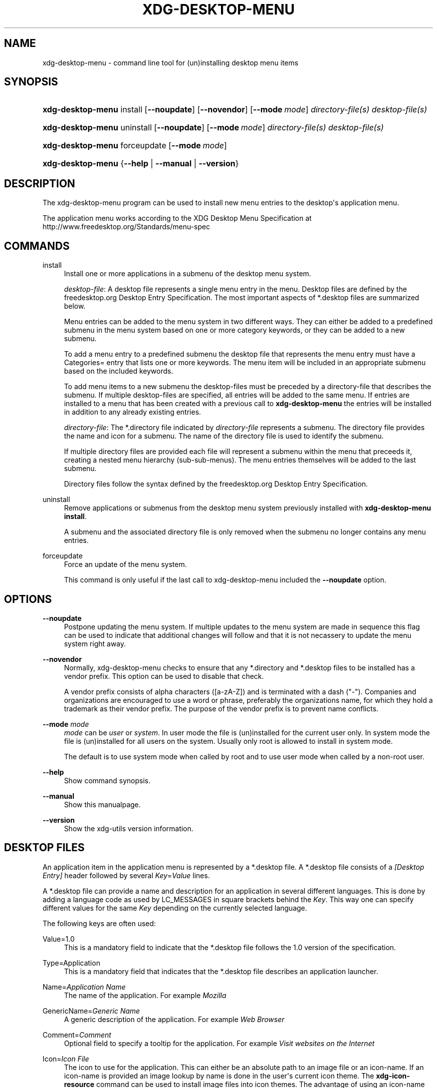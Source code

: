 '\" t
.\"     Title: xdg-desktop-menu
.\"    Author: Kevin Krammer
.\" Generator: DocBook XSL Stylesheets v1.75.2 <http://docbook.sf.net/>
.\"      Date: 12/31/2010
.\"    Manual: xdg-desktop-menu Manual
.\"    Source: xdg-utils 1.0
.\"  Language: English
.\"
.TH "XDG\-DESKTOP\-MENU" "1" "12/31/2010" "xdg-utils 1.0" "xdg-desktop-menu Manual"
.\" -----------------------------------------------------------------
.\" * Define some portability stuff
.\" -----------------------------------------------------------------
.\" ~~~~~~~~~~~~~~~~~~~~~~~~~~~~~~~~~~~~~~~~~~~~~~~~~~~~~~~~~~~~~~~~~
.\" http://bugs.debian.org/507673
.\" http://lists.gnu.org/archive/html/groff/2009-02/msg00013.html
.\" ~~~~~~~~~~~~~~~~~~~~~~~~~~~~~~~~~~~~~~~~~~~~~~~~~~~~~~~~~~~~~~~~~
.ie \n(.g .ds Aq \(aq
.el       .ds Aq '
.\" -----------------------------------------------------------------
.\" * set default formatting
.\" -----------------------------------------------------------------
.\" disable hyphenation
.nh
.\" disable justification (adjust text to left margin only)
.ad l
.\" -----------------------------------------------------------------
.\" * MAIN CONTENT STARTS HERE *
.\" -----------------------------------------------------------------
.SH "NAME"
xdg-desktop-menu \- command line tool for (un)installing desktop menu items
.SH "SYNOPSIS"
.HP \w'\fBxdg\-desktop\-menu\fR\ 'u
\fBxdg\-desktop\-menu\fR install [\fB\-\-noupdate\fR] [\fB\-\-novendor\fR] [\fB\-\-mode\ \fR\fB\fImode\fR\fR] \fIdirectory\-file(s)\fR \fIdesktop\-file(s)\fR
.HP \w'\fBxdg\-desktop\-menu\fR\ 'u
\fBxdg\-desktop\-menu\fR uninstall [\fB\-\-noupdate\fR] [\fB\-\-mode\ \fR\fB\fImode\fR\fR] \fIdirectory\-file(s)\fR \fIdesktop\-file(s)\fR
.HP \w'\fBxdg\-desktop\-menu\fR\ 'u
\fBxdg\-desktop\-menu\fR forceupdate [\fB\-\-mode\ \fR\fB\fImode\fR\fR]
.HP \w'\fBxdg\-desktop\-menu\fR\ 'u
\fBxdg\-desktop\-menu\fR {\fB\-\-help\fR | \fB\-\-manual\fR | \fB\-\-version\fR}
.SH "DESCRIPTION"
.PP
The xdg\-desktop\-menu program can be used to install new menu entries to the desktop\*(Aqs application menu\&.
.PP
The application menu works according to the XDG Desktop Menu Specification at http://www\&.freedesktop\&.org/Standards/menu\-spec
.SH "COMMANDS"
.PP
install
.RS 4
Install one or more applications in a submenu of the desktop menu system\&.
.sp
\fIdesktop\-file\fR: A desktop file represents a single menu entry in the menu\&. Desktop files are defined by the freedesktop\&.org Desktop Entry Specification\&. The most important aspects of *\&.desktop files are summarized below\&.
.sp
Menu entries can be added to the menu system in two different ways\&. They can either be added to a predefined submenu in the menu system based on one or more category keywords, or they can be added to a new submenu\&.
.sp
To add a menu entry to a predefined submenu the desktop file that represents the menu entry must have a Categories= entry that lists one or more keywords\&. The menu item will be included in an appropriate submenu based on the included keywords\&.
.sp
To add menu items to a new submenu the desktop\-files must be preceded by a directory\-file that describes the submenu\&. If multiple desktop\-files are specified, all entries will be added to the same menu\&. If entries are installed to a menu that has been created with a previous call to
\fBxdg\-desktop\-menu\fR
the entries will be installed in addition to any already existing entries\&.
.sp
\fIdirectory\-file\fR: The *\&.directory file indicated by
\fIdirectory\-file\fR
represents a submenu\&. The directory file provides the name and icon for a submenu\&. The name of the directory file is used to identify the submenu\&.
.sp
If multiple directory files are provided each file will represent a submenu within the menu that preceeds it, creating a nested menu hierarchy (sub\-sub\-menus)\&. The menu entries themselves will be added to the last submenu\&.
.sp
Directory files follow the syntax defined by the freedesktop\&.org Desktop Entry Specification\&.
.RE
.PP
uninstall
.RS 4
Remove applications or submenus from the desktop menu system previously installed with
\fBxdg\-desktop\-menu install\fR\&.
.sp
A submenu and the associated directory file is only removed when the submenu no longer contains any menu entries\&.
.RE
.PP
forceupdate
.RS 4
Force an update of the menu system\&.
.sp
This command is only useful if the last call to xdg\-desktop\-menu included the
\fB\-\-noupdate\fR
option\&.
.RE
.SH "OPTIONS"
.PP
\fB\-\-noupdate\fR
.RS 4
Postpone updating the menu system\&. If multiple updates to the menu system are made in sequence this flag can be used to indicate that additional changes will follow and that it is not necassery to update the menu system right away\&.
.RE
.PP
\fB\-\-novendor\fR
.RS 4
Normally, xdg\-desktop\-menu checks to ensure that any *\&.directory and *\&.desktop files to be installed has a vendor prefix\&. This option can be used to disable that check\&.
.sp
A vendor prefix consists of alpha characters ([a\-zA\-Z]) and is terminated with a dash ("\-")\&. Companies and organizations are encouraged to use a word or phrase, preferably the organizations name, for which they hold a trademark as their vendor prefix\&. The purpose of the vendor prefix is to prevent name conflicts\&.
.RE
.PP
\fB\-\-mode\fR \fImode\fR
.RS 4
\fImode\fR
can be
\fIuser\fR
or
\fIsystem\fR\&. In user mode the file is (un)installed for the current user only\&. In system mode the file is (un)installed for all users on the system\&. Usually only root is allowed to install in system mode\&.
.sp
The default is to use system mode when called by root and to use user mode when called by a non\-root user\&.
.RE
.PP
\fB\-\-help\fR
.RS 4
Show command synopsis\&.
.RE
.PP
\fB\-\-manual\fR
.RS 4
Show this manualpage\&.
.RE
.PP
\fB\-\-version\fR
.RS 4
Show the xdg\-utils version information\&.
.RE
.SH "DESKTOP FILES"
.PP
An application item in the application menu is represented by a *\&.desktop file\&. A *\&.desktop file consists of a
\fI[Desktop Entry]\fR
header followed by several
\fIKey\fR=\fIValue\fR
lines\&.
.PP
A *\&.desktop file can provide a name and description for an application in several different languages\&. This is done by adding a language code as used by LC_MESSAGES in square brackets behind the
\fIKey\fR\&. This way one can specify different values for the same
\fIKey\fR
depending on the currently selected language\&.
.PP
The following keys are often used:
.PP
Value=1\&.0
.RS 4
This is a mandatory field to indicate that the *\&.desktop file follows the 1\&.0 version of the specification\&.
.RE
.PP
Type=Application
.RS 4
This is a mandatory field that indicates that the *\&.desktop file describes an application launcher\&.
.RE
.PP
Name=\fIApplication Name\fR
.RS 4
The name of the application\&. For example
\fIMozilla\fR
.RE
.PP
GenericName=\fIGeneric Name\fR
.RS 4
A generic description of the application\&. For example
\fIWeb Browser\fR
.RE
.PP
Comment=\fIComment\fR
.RS 4
Optional field to specify a tooltip for the application\&. For example
\fIVisit websites on the Internet\fR
.RE
.PP
Icon=\fIIcon File\fR
.RS 4
The icon to use for the application\&. This can either be an absolute path to an image file or an icon\-name\&. If an icon\-name is provided an image lookup by name is done in the user\*(Aqs current icon theme\&. The
\fBxdg\-icon\-resource\fR
command can be used to install image files into icon themes\&. The advantage of using an icon\-name instead of an absolute path is that with an icon\-name the application icon can be provided in several different sizes as well as in several differently themed styles\&.
.RE
.PP
Exec=\fICommand Line\fR
.RS 4
The command line to start the application\&. If the application can open files the %f placeholder should be specified\&. When a file is dropped on the application launcher the %f is replaced with the file path of the dropped file\&. If multiple files can be specified on the command line the %F placeholder should be used instead of %f\&. If the application is able to open URLs in addition to local files then %u or %U can be used instead of %f or %F\&.
.RE
.PP
Categories=\fICategories\fR
.RS 4
A list of categories separated by semi\-colons\&. A category is a keyword that describes and classifies the application\&. By default applications are organized in the application menu based on category\&. When menu entries are explicitly assigned to a new submenu it is not necassery to list any categories\&.
.sp
When using categories it is recommended to include one of the following categories: AudioVideo, Development, Education, Game, Graphics, Network, Office, Settings, System, Utility\&.
.sp
See Appendix A of the XDG Desktop Menu Specification for information about additional categories\&. http://standards\&.freedesktop\&.org/menu\-spec/menu\-spec\-1\&.0\&.html
.RE
.PP
MimeType=\fIMimetypes\fR
.RS 4
A list of mimetypes separated by semi\-colons\&. This field is used to indicate which file types the application is able to open\&.
.RE
.PP
For a complete oveview of the *\&.desktop file format please visit http://www\&.freedesktop\&.org/wiki/Standards/desktop\-entry\-spec
.SH "DIRECTORY FILES"
.PP
The appearance of submenu in the application menu is provided by a *\&.directory file\&. In particular it provides the title of the submenu and a possible icon\&. A *\&.directory file consists of a
\fI[Desktop Entry]\fR
header followed by several
\fIKey\fR=\fIValue\fR
lines\&.
.PP
A *\&.directory file can provide a title (name) for the submenu in several different languages\&. This is done by adding a language code as used by LC_MESSAGES in square brackets behind the
\fIKey\fR\&. This way one can specify different values for the same
\fIKey\fR
depending on the currently selected language\&.
.PP
The following keys are relevqnt for submenus:
.PP
Value=1\&.0
.RS 4
This is a mandatory field to indicate that the *\&.directory file follows the 1\&.0 version of the Desktop Entry specification\&.
.RE
.PP
Type=Directory
.RS 4
This is a mandatory field that indicates that the *\&.directory file describes a submenu\&.
.RE
.PP
Name=\fIMenu Name\fR
.RS 4
The title of submenu\&. For example
\fIMozilla\fR
.RE
.PP
Comment=\fIComment\fR
.RS 4
Optional field to specify a tooltip for the submenu\&.
.RE
.PP
Icon=\fIIcon File\fR
.RS 4
The icon to use for the submenu\&. This can either be an absolute path to an image file or an icon\-name\&. If an icon\-name is provided an image lookup by name is done in the user\*(Aqs current icon theme\&. The
\fBxdg\-icon\-resource\fR
command can be used to install image files into icon themes\&. The advantage of using an icon\-name instead of an absolute path is that with an icon\-name the submenu icon can be provided in several different sizes as well as in several differently themed styles\&.
.RE
.SH "ENVIRONMENT VARIABLES"
.PP
xdg\-desktop\-menu honours the following environment variables:
.PP
XDG_UTILS_DEBUG_LEVEL
.RS 4
Setting this environment variable to a non\-zero numerical value makes xdg\-desktop\-menu do more verbose reporting on stderr\&. Setting a higher value increases the verbosity\&.
.RE
.PP
XDG_UTILS_INSTALL_MODE
.RS 4
This environment variable can be used by the user or administrator to override the installation mode\&. Valid values are
\fIuser\fR
and
\fIsystem\fR\&.
.RE
.SH "EXIT CODES"
.PP
An exit code of 0 indicates success while a non\-zero exit code indicates failure\&. The following failure codes can be returned:
.PP
\fB1\fR
.RS 4
Error in command line syntax\&.
.RE
.PP
\fB2\fR
.RS 4
One of the files passed on the command line did not exist\&.
.RE
.PP
\fB3\fR
.RS 4
A required tool could not be found\&.
.RE
.PP
\fB4\fR
.RS 4
The action failed\&.
.RE
.PP
\fB5\fR
.RS 4
No permission to read one of the files passed on the command line\&.
.RE
.SH "SEE ALSO"
.PP
\fBxdg-desktop-icon\fR(1),
\fBxdg-icon-resource\fR(1),
\fBxdg-mime\fR(1)
.SH "EXAMPLES"
.PP
The company ShinyThings Inc\&. has developed an application named "WebMirror" and would like to add it to the application menu\&. The company will use "shinythings" as its vendor id\&. In order to add the application to the menu there needs to be a \&.desktop file with a suitable
\fICategories\fR
entry:
.sp
.if n \{\
.RS 4
.\}
.nf
shinythings\-webmirror\&.desktop:

  [Desktop Entry]
  Encoding=UTF\-8
  Type=Application

  Exec=webmirror
  Icon=webmirror

  Name=WebMirror
  Name[nl]=WebSpiegel

  Categories=Network;WebDevelopment;
.fi
.if n \{\
.RE
.\}
.PP
Now the xdg\-desktop\-menu tool can be used to add the shinythings\-webmirror\&.desktop file to the desktop application menu:
.sp
.if n \{\
.RS 4
.\}
.nf
xdg\-desktop\-menu install \&./shinythings\-webmirror\&.desktop
.fi
.if n \{\
.RE
.\}
.PP
Note that for the purpose of this example the menu items are available in two languages, English and Dutch\&. The language code for Dutch is nl\&.
.PP
In the next example the company ShinyThings Inc\&. will add its own submenu to the desktop application menu consisting of a "WebMirror" menu item and a "WebMirror Admin Tool" menu item\&.
.PP
First the company needs to create two \&.desktop files that describe the two menu items\&. Since the items are to be added to a new submenu it is not necassery to include a Categories= line:
.sp
.if n \{\
.RS 4
.\}
.nf
shinythings\-webmirror\&.desktop:

  [Desktop Entry]
  Encoding=UTF\-8
  Type=Application

  Exec=webmirror
  Icon=shinythings\-webmirror

  Name=WebMirror
  Name[nl]=WebSpiegel


shinythings\-webmirror\-admin\&.desktop:

  [Desktop Entry]
  Encoding=UTF\-8
  Type=Application

  Exec=webmirror\-admintool
  Icon=shinythings\-webmirror\-admintool

  Name=WebMirror Admin Tool
  Name[nl]=WebSpiegel Administratie Tool
.fi
.if n \{\
.RE
.\}
.PP
In addition a \&.directory file needs to be created to provide a title and icon for the sub\-menu itself:
.sp
.if n \{\
.RS 4
.\}
.nf
shinythings\-webmirror\&.directory:

  [Desktop Entry]
  Encoding=UTF\-8

  Icon=shinythings\-webmirror\-menu

  Name=WebMirror
  Name[nl]=WebSpiegel
.fi
.if n \{\
.RE
.\}
.PP
These file can now be installed with:
.sp
.if n \{\
.RS 4
.\}
.nf
xdg\-desktop\-menu install \&./shinythings\-webmirror\&.directory \e
      \&./shinythings\-webmirror\&.desktop \&./shinythings\-webmirror\-admin\&.desktop
.fi
.if n \{\
.RE
.\}
.PP
The menu entries could also be installed one by one:
.sp
.if n \{\
.RS 4
.\}
.nf
xdg\-desktop\-menu install \-\-noupdate \&./shinythings\-webmirror\&.directory \e
      \&./shinythings\-webmirror\&.desktop
xdg\-desktop\-menu install \-\-noupdate \&./shinythings\-webmirror\&.directory \e
      \&./shinythings\-webmirror\-admin\&.desktop
xdg\-desktop\-menu forceupdate
.fi
.if n \{\
.RE
.\}
.PP
Although the result is the same it is slightly more efficient to install all files at the same time\&.
.PP
The *\&.desktop and *\&.directory files reference icons with the names webmirror, webmirror\-admin and webmirror\-menu which should also be installed\&. In this example the icons are installed in two different sizes, once with a size of 22x22 pixels and once with a size of 64x64 pixels:
.sp
.if n \{\
.RS 4
.\}
.nf
xdg\-icon\-resource install \-\-size 22 \&./wmicon\-22\&.png shinythings\-webmirror
xdg\-icon\-resource install \-\-size 22 \&./wmicon\-menu\-22\&.png shinythings\-webmirror\-menu
xdg\-icon\-resource install \-\-size 22 \&./wmicon\-admin\-22\&.png shinythings\-webmirror\-admin
xdg\-icon\-resource install \-\-size 64 \&./wmicon\-64\&.png shinythings\-webmirror
xdg\-icon\-resource install \-\-size 64 \&./wmicon\-menu\-64\&.png shinythings\-webmirror\-menu
xdg\-icon\-resource install \-\-size 64 \&./wmicon\-admin\-64\&.png shinythings\-webmirror\-admin
.fi
.if n \{\
.RE
.\}
.sp
.SH "AUTHORS"
.PP
\fBKevin Krammer\fR
.RS 4
Author.
.RE
.PP
\fBJeremy White\fR
.RS 4
Author.
.RE
.SH "COPYRIGHT"
.br
Copyright \(co 2006
.br
